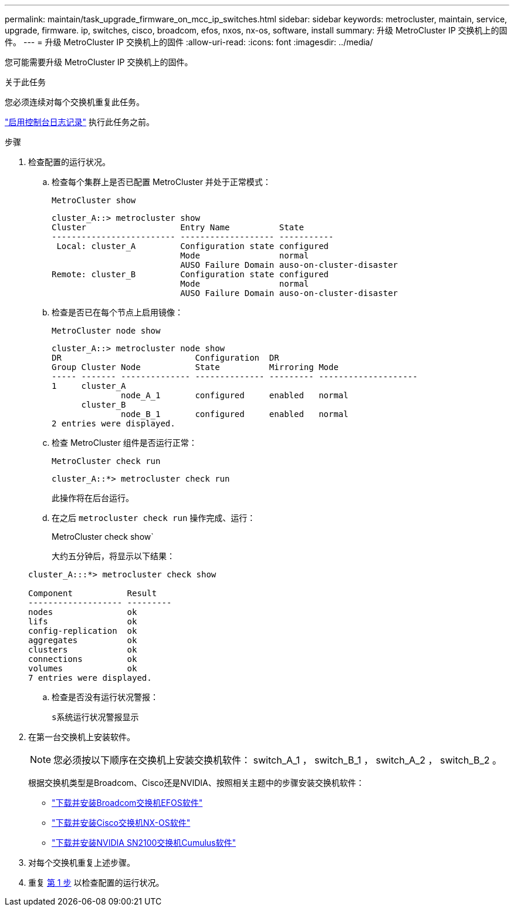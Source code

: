 ---
permalink: maintain/task_upgrade_firmware_on_mcc_ip_switches.html 
sidebar: sidebar 
keywords: metrocluster, maintain, service, upgrade, firmware. ip, switches, cisco, broadcom, efos, nxos, nx-os, software, install 
summary: 升级 MetroCluster IP 交换机上的固件。 
---
= 升级 MetroCluster IP 交换机上的固件
:allow-uri-read: 
:icons: font
:imagesdir: ../media/


[role="lead"]
您可能需要升级 MetroCluster IP 交换机上的固件。

.关于此任务
您必须连续对每个交换机重复此任务。

link:enable-console-logging-before-maintenance.html["启用控制台日志记录"] 执行此任务之前。

[[step_1_fw_upgrade]]
.步骤
. 检查配置的运行状况。
+
.. 检查每个集群上是否已配置 MetroCluster 并处于正常模式：
+
`MetroCluster show`

+
[listing]
----
cluster_A::> metrocluster show
Cluster                   Entry Name          State
------------------------- ------------------- -----------
 Local: cluster_A         Configuration state configured
                          Mode                normal
                          AUSO Failure Domain auso-on-cluster-disaster
Remote: cluster_B         Configuration state configured
                          Mode                normal
                          AUSO Failure Domain auso-on-cluster-disaster
----
.. 检查是否已在每个节点上启用镜像：
+
`MetroCluster node show`

+
[listing]
----
cluster_A::> metrocluster node show
DR                           Configuration  DR
Group Cluster Node           State          Mirroring Mode
----- ------- -------------- -------------- --------- --------------------
1     cluster_A
              node_A_1       configured     enabled   normal
      cluster_B
              node_B_1       configured     enabled   normal
2 entries were displayed.
----
.. 检查 MetroCluster 组件是否运行正常：
+
`MetroCluster check run`

+
[listing]
----
cluster_A::*> metrocluster check run
----
+
此操作将在后台运行。

.. 在之后 `metrocluster check run` 操作完成、运行：
+
MetroCluster check show`

+
大约五分钟后，将显示以下结果：

+
[listing]
----
cluster_A:::*> metrocluster check show

Component           Result
------------------- ---------
nodes               ok
lifs                ok
config-replication  ok
aggregates          ok
clusters            ok
connections         ok
volumes             ok
7 entries were displayed.
----
.. 检查是否没有运行状况警报：
+
`s系统运行状况警报显示`



. 在第一台交换机上安装软件。
+

NOTE: 您必须按以下顺序在交换机上安装交换机软件： switch_A_1 ， switch_B_1 ， switch_A_2 ， switch_B_2 。

+
根据交换机类型是Broadcom、Cisco还是NVIDIA、按照相关主题中的步骤安装交换机软件：

+
** link:../install-ip/task_switch_config_broadcom.html#downloading-and-installing-the-broadcom-switch-efos-software["下载并安装Broadcom交换机EFOS软件"]
** link:../install-ip/task_switch_config_cisco.html#downloading-and-installing-the-cisco-switch-nx-os-software["下载并安装Cisco交换机NX-OS软件"]
** link:../install-ip/task_switch_config_nvidia.html#download-and-install-the-cumulus-software["下载并安装NVIDIA SN2100交换机Cumulus软件"]


. 对每个交换机重复上述步骤。
. 重复 <<step_1_fw_upgrade,第 1 步>> 以检查配置的运行状况。

